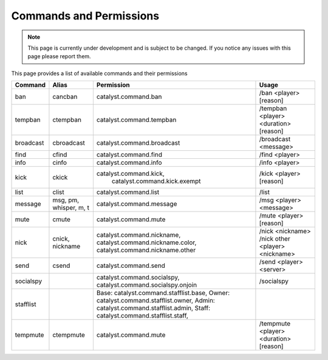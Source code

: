 ========================
Commands and Permissions
========================

.. note::

    This page is currently under development and is subject to be changed. If you notice any issues with this page please report them.

This page provides a list of available commands and their permissions

+-----------+------------------------+-------------------------------------------+----------------------------------------+
| Command   | Alias                  | Permission                                | Usage                                  |
+===========+========================+===========================================+========================================+
| ban       | cancban                | catalyst.command.ban                      | /ban <player> [reason]                 |
+-----------+------------------------+-------------------------------------------+----------------------------------------+
| tempban   | ctempban               | catalyst.command.tempban                  | /tempban <player> <duration> [reason]  |
+-----------+------------------------+-------------------------------------------+----------------------------------------+
| broadcast | cbroadcast             | catalyst.command.broadcast                | /broadcast <message>                   |
+-----------+------------------------+-------------------------------------------+----------------------------------------+
| find      | cfind                  | catalyst.command.find                     | /find <player>                         |
+-----------+------------------------+-------------------------------------------+----------------------------------------+
| info      | cinfo                  | catalyst.command.info                     | /info <player>                         |
+-----------+------------------------+-------------------------------------------+----------------------------------------+
| kick      | ckick                  | catalyst.command.kick,                    | /kick <player> [reason]                |
|           |                        |  catalyst.command.kick.exempt             |                                        |
+-----------+------------------------+-------------------------------------------+----------------------------------------+
| list      | clist                  | catalyst.command.list                     | /list                                  |
+-----------+------------------------+-------------------------------------------+----------------------------------------+
| message   | msg, pm, whisper, m, t | catalyst.command.message                  | /msg <player> <message>                |
+-----------+------------------------+-------------------------------------------+----------------------------------------+
| mute      | cmute                  | catalyst.command.mute                     | /mute <player> [reason]                |
+-----------+------------------------+-------------------------------------------+----------------------------------------+
| nick      | cnick, nickname        | catalyst.command.nickname,                | /nick <nickname>                       |
|           |                        | catalyst.command.nickname.color,          | /nick other <player> <nickname>        |
|           |                        | catalyst.command.nickname.other           |                                        |
+-----------+------------------------+-------------------------------------------+----------------------------------------+
| send      | csend                  | catalyst.command.send                     | /send <player> <server>                |
+-----------+------------------------+-------------------------------------------+----------------------------------------+
| socialspy |                        | catalyst.command.socialspy,               | /socialspy                             |
|           |                        | catalyst.command.socialspy.onjoin         |                                        |
+-----------+------------------------+-------------------------------------------+----------------------------------------+
| stafflist |                        | Base: catalyst.command.stafflist.base,    |                                        |
|           |                        | Owner: catalyst.command.stafflist.owner,  |                                        |
|           |                        | Admin: catalyst.command.stafflist.admin,  |                                        |
|           |                        | Staff: catalyst.command.stafflist.staff,  |                                        |
+-----------+------------------------+-------------------------------------------+----------------------------------------+
| tempmute  | ctempmute              | catalyst.command.mute                     | /tempmute <player> <duration> [reason] |
+-----------+------------------------+-------------------------------------------+----------------------------------------+